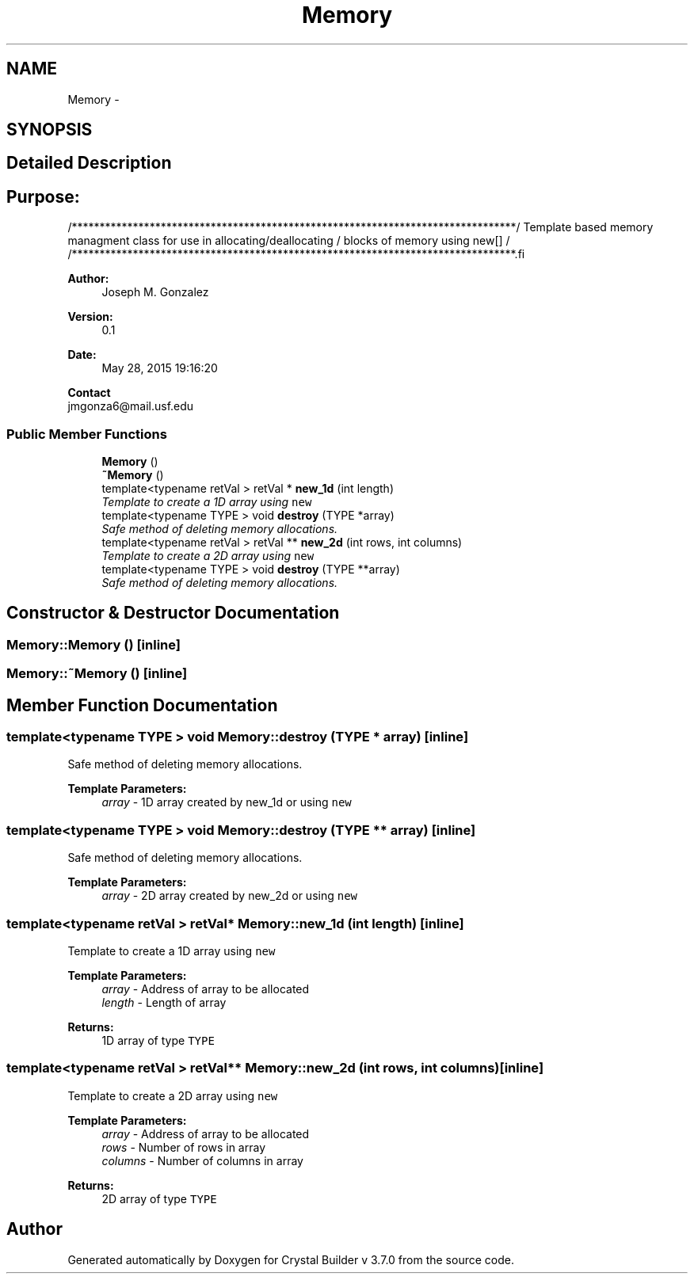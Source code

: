 .TH "Memory" 3 "Sun Oct 4 2015" "Crystal Builder v 3.7.0" \" -*- nroff -*-
.ad l
.nh
.SH NAME
Memory \- 
.SH SYNOPSIS
.br
.PP
.SH "Detailed Description"
.PP 

.SH "\fBPurpose:\fP "
.PP
.PP
.PP
.nf
/********************************************************************************\
/  Template based memory managment class for use in allocating/deallocating      \
/  blocks of memory using new[]                                                  \
/                                                                                \
/********************************************************************************\
.fi
.PP
.PP
\fBAuthor:\fP
.RS 4
Joseph M\&. Gonzalez
.RE
.PP
\fBVersion:\fP
.RS 4
0\&.1
.RE
.PP
\fBDate:\fP
.RS 4
May 28, 2015 19:16:20
.RE
.PP
\fBContact\fP 
.br
 jmgonza6@mail.usf.edu 
.SS "Public Member Functions"

.in +1c
.ti -1c
.RI "\fBMemory\fP ()"
.br
.ti -1c
.RI "\fB~Memory\fP ()"
.br
.ti -1c
.RI "template<typename retVal > retVal * \fBnew_1d\fP (int length)"
.br
.RI "\fITemplate to create a 1D array using \fB\fCnew\fP\fP \fP"
.ti -1c
.RI "template<typename TYPE > void \fBdestroy\fP (TYPE *array)"
.br
.RI "\fISafe method of deleting memory allocations\&. \fP"
.ti -1c
.RI "template<typename retVal > retVal ** \fBnew_2d\fP (int rows, int columns)"
.br
.RI "\fITemplate to create a 2D array using \fB\fCnew\fP\fP \fP"
.ti -1c
.RI "template<typename TYPE > void \fBdestroy\fP (TYPE **array)"
.br
.RI "\fISafe method of deleting memory allocations\&. \fP"
.in -1c
.SH "Constructor & Destructor Documentation"
.PP 
.SS "Memory::Memory ()\fC [inline]\fP"

.SS "Memory::~Memory ()\fC [inline]\fP"

.SH "Member Function Documentation"
.PP 
.SS "template<typename TYPE > void Memory::destroy (TYPE * array)\fC [inline]\fP"

.PP
Safe method of deleting memory allocations\&. 
.PP
\fBTemplate Parameters:\fP
.RS 4
\fIarray\fP - 1D array created by new_1d or using \fB\fCnew\fP\fP 
.RE
.PP

.SS "template<typename TYPE > void Memory::destroy (TYPE ** array)\fC [inline]\fP"

.PP
Safe method of deleting memory allocations\&. 
.PP
\fBTemplate Parameters:\fP
.RS 4
\fIarray\fP - 2D array created by new_2d or using \fB\fCnew\fP\fP 
.RE
.PP

.SS "template<typename retVal > retVal* Memory::new_1d (int length)\fC [inline]\fP"

.PP
Template to create a 1D array using \fB\fCnew\fP\fP 
.PP
\fBTemplate Parameters:\fP
.RS 4
\fIarray\fP - Address of array to be allocated 
.br
\fIlength\fP - Length of array 
.RE
.PP
\fBReturns:\fP
.RS 4
1D array of type \fB\fCTYPE\fP\fP 
.RE
.PP

.SS "template<typename retVal > retVal** Memory::new_2d (int rows, int columns)\fC [inline]\fP"

.PP
Template to create a 2D array using \fB\fCnew\fP\fP 
.PP
\fBTemplate Parameters:\fP
.RS 4
\fIarray\fP - Address of array to be allocated 
.br
\fIrows\fP - Number of rows in array 
.br
\fIcolumns\fP - Number of columns in array 
.RE
.PP
\fBReturns:\fP
.RS 4
2D array of type \fB\fCTYPE\fP\fP 
.RE
.PP


.SH "Author"
.PP 
Generated automatically by Doxygen for Crystal Builder v 3\&.7\&.0 from the source code\&.
